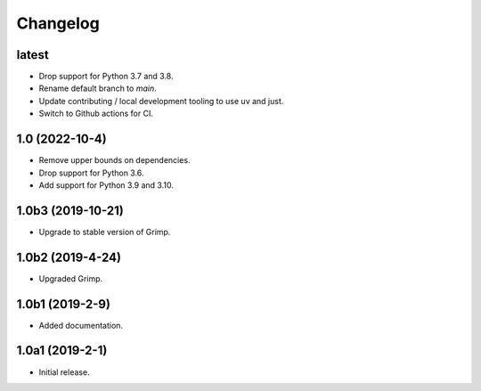 Changelog
=========

latest
------

* Drop support for Python 3.7 and 3.8.
* Rename default branch to `main`.
* Update contributing / local development tooling to use uv and just.
* Switch to Github actions for CI.

1.0 (2022-10-4)
---------------

* Remove upper bounds on dependencies.
* Drop support for Python 3.6.
* Add support for Python 3.9 and 3.10.

1.0b3 (2019-10-21)
------------------

* Upgrade to stable version of Grimp.

1.0b2 (2019-4-24)
-----------------

* Upgraded Grimp.

1.0b1 (2019-2-9)
----------------

* Added documentation.

1.0a1 (2019-2-1)
-----------------

* Initial release.
